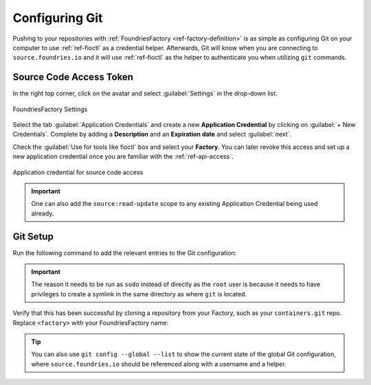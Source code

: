 .. _gs-git-config:

Configuring Git
===============

Pushing to your repositories with :ref:`FoundriesFactory <ref-factory-definition>`
is as simple as configuring Git on your computer to use :ref:`ref-fioctl` as a credential helper.
Afterwards, Git will know when you are connecting to ``source.foundries.io`` and it
will use :ref:`ref-fioctl` as the helper to authenticate you when utilizing ``git`` commands.

Source Code Access Token
########################

In the right top corner, click on the avatar and select :guilabel:`Settings`
in the drop-down list.

.. figure:: /_static/git-config/settings.png
   :width: 900
   :align: center

   FoundriesFactory Settings

Select the tab :guilabel:`Application Credentials` and create a new **Application Credential** by clicking 
on :guilabel:`+ New Credentials`. Complete by adding a **Description** and an
**Expiration date** and select :guilabel:`next`.

Check the :guilabel:`Use for tools like fioctl` box and select your
**Factory**. You can later revoke this access and set up a new application credential once you
are familiar with the :ref:`ref-api-access`.

.. figure:: /_static/git-config/fioctl_token.png
   :width: 500
   :align: center

   Application credential for source code access

.. important::
   One can also add the ``source:read-update`` scope to any existing Application Credential being used already.

Git Setup
#########

Run the following command to add the relevant entries to the Git configuration:

.. prompt:: bash host:~$, auto

   host:~$ sudo fioctl configure-git

.. important::
   The reason it needs to be run as ``sudo`` instead of directly as the ``root`` user is
   because it needs to have privileges to create a symlink in the same directory as where ``git`` is located.

Verify that this has been successful by cloning a repository from your Factory,
such as your ``containers.git`` repo. Replace ``<factory>`` with your
FoundriesFactory name:

.. prompt:: bash host:~$, auto

   host:~$ git clone https://source.foundries.io/factories/<factory>/containers.git

.. tip::

   You can also use ``git config --global --list`` to show the current state of the
   global Git configuration, where ``source.foundries.io`` should be referenced
   along with a username and a helper.
